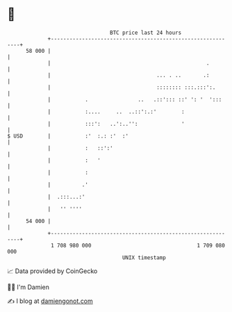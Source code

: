 * 👋

#+begin_example
                                    BTC price last 24 hours                    
                +------------------------------------------------------------+ 
         58 000 |                                                            | 
                |                                                  .         | 
                |                                  ... . ..       .:         | 
                |                                  :::::::: :::.:::':.       | 
                |           .                ..   .::'::: ::' ': '  ':::     | 
                |           :....     ..  ..::':.:'        :                 | 
                |           :::':   ..':..'':              '                 | 
   $ USD        |           :'  :.: :'  :'                                   | 
                |           :   ::':'                                        | 
                |           :   '                                            | 
                |           :                                                | 
                |          .'                                                | 
                |  .:::...:'                                                 | 
                |   '' ''''                                                  | 
         54 000 |                                                            | 
                +------------------------------------------------------------+ 
                 1 708 980 000                                  1 709 080 000  
                                        UNIX timestamp                         
#+end_example
📈 Data provided by CoinGecko

🧑‍💻 I'm Damien

✍️ I blog at [[https://www.damiengonot.com][damiengonot.com]]
